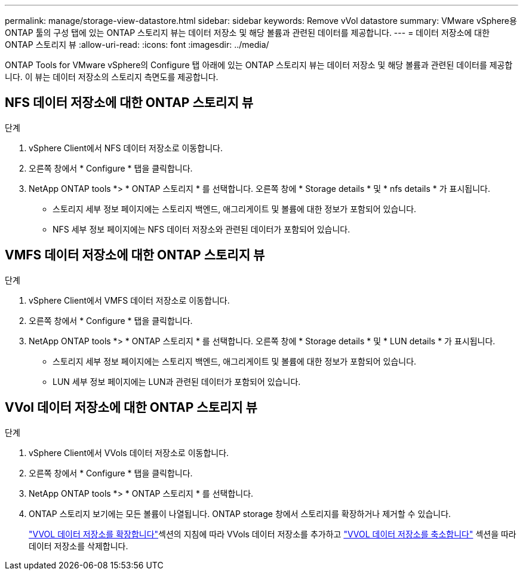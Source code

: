 ---
permalink: manage/storage-view-datastore.html 
sidebar: sidebar 
keywords: Remove vVol datastore 
summary: VMware vSphere용 ONTAP 툴의 구성 탭에 있는 ONTAP 스토리지 뷰는 데이터 저장소 및 해당 볼륨과 관련된 데이터를 제공합니다. 
---
= 데이터 저장소에 대한 ONTAP 스토리지 뷰
:allow-uri-read: 
:icons: font
:imagesdir: ../media/


[role="lead"]
ONTAP Tools for VMware vSphere의 Configure 탭 아래에 있는 ONTAP 스토리지 뷰는 데이터 저장소 및 해당 볼륨과 관련된 데이터를 제공합니다. 이 뷰는 데이터 저장소의 스토리지 측면도를 제공합니다.



== NFS 데이터 저장소에 대한 ONTAP 스토리지 뷰

.단계
. vSphere Client에서 NFS 데이터 저장소로 이동합니다.
. 오른쪽 창에서 * Configure * 탭을 클릭합니다.
. NetApp ONTAP tools *> * ONTAP 스토리지 * 를 선택합니다. 오른쪽 창에 * Storage details * 및 * nfs details * 가 표시됩니다.
+
** 스토리지 세부 정보 페이지에는 스토리지 백엔드, 애그리게이트 및 볼륨에 대한 정보가 포함되어 있습니다.
** NFS 세부 정보 페이지에는 NFS 데이터 저장소와 관련된 데이터가 포함되어 있습니다.






== VMFS 데이터 저장소에 대한 ONTAP 스토리지 뷰

.단계
. vSphere Client에서 VMFS 데이터 저장소로 이동합니다.
. 오른쪽 창에서 * Configure * 탭을 클릭합니다.
. NetApp ONTAP tools *> * ONTAP 스토리지 * 를 선택합니다. 오른쪽 창에 * Storage details * 및 * LUN details * 가 표시됩니다.
+
** 스토리지 세부 정보 페이지에는 스토리지 백엔드, 애그리게이트 및 볼륨에 대한 정보가 포함되어 있습니다.
** LUN 세부 정보 페이지에는 LUN과 관련된 데이터가 포함되어 있습니다.






== VVol 데이터 저장소에 대한 ONTAP 스토리지 뷰

.단계
. vSphere Client에서 VVols 데이터 저장소로 이동합니다.
. 오른쪽 창에서 * Configure * 탭을 클릭합니다.
. NetApp ONTAP tools *> * ONTAP 스토리지 * 를 선택합니다.
. ONTAP 스토리지 보기에는 모든 볼륨이 나열됩니다. ONTAP storage 창에서 스토리지를 확장하거나 제거할 수 있습니다.
+
link:../manage/expand-storage-of-vvol-datastore.html["VVOL 데이터 저장소를 확장합니다"]섹션의 지침에 따라 VVols 데이터 저장소를 추가하고 link:../manage/remove-storage-from-a-vvols-datastore.html["VVOL 데이터 저장소를 축소합니다"] 섹션을 따라 데이터 저장소를 삭제합니다.


